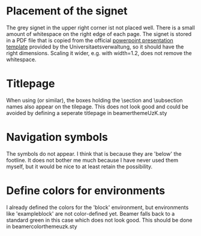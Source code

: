 * Placement of the signet
  
  The grey signet in the upper right corner ist not placed well. There
  is a small amount of whitespace on the right edge of each page. The
  signet is stored in a PDF file that is copied from the official
  [[http://verwaltung.uni-koeln.de/abteilung32/content/service/formularschrank/corporate_design/vorlage_fuer_praesentationen/][powerpoint presentation template]] provided by the
  Universitaetsverwaltung, so it should have the right
  dimensions. Scaling it wider, e.g. with width=1.2\pagewidth, does
  not remove the whitespace.
  
  
* Titlepage

  When using \useouthertheme{infolines} (or similar), the boxes
  holding the \section and \subsection names also appear on the
  tilepage. This does not look good and could be avoided by defining a
  seperate titlepage in beamerthemeUzK.sty


* Navigation symbols

  The symbols do not appear. I think that is because they are 'below'
  the footline. It does not bother me much because I have never used
  them myself, but it would be nice to at least retain the
  possibility.


* Define colors for environments

  I already defined the colors for the 'block' environment, but
  environments like 'exampleblock' are not color-defined yet. Beamer
  falls back to a standard green in this case which does not look
  good. This should be done in beamercolorthemeuzk.sty



